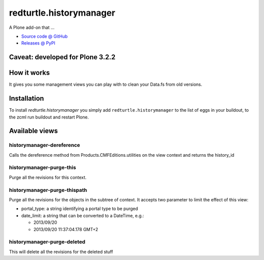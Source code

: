 ========================
redturtle.historymanager
========================

A Plone add-on that ...

* `Source code @ GitHub <https://github.com/RedTurtle/redturtle.historymanager>`_
* `Releases @ PyPI <http://pypi.python.org/pypi/redturtle.historymanager>`_

Caveat: developed for Plone 3.2.2
=================================

How it works
============

It gives you some management views you can play with to clean your Data.fs 
from old versions.

Installation
============

To install `redturtle.historymanager` you simply add
``redturtle.historymanager``
to the list of eggs in your buildout, 
to the zcml run buildout 
and restart Plone.

Available views
===============

historymanager-dereference
--------------------------

Calls the dereference method from Products.CMFEditions.utilities
on the view context and returns the history_id

historymanager-purge-this
-------------------------

Purge all the revisions for this context.

historymanager-purge-thispath
-----------------------------

Purge all the revisions for the objects in the subtree of context.
It accepts two parameter to limit the effect of this view:

- portal_type: a string identifying a portal type to be purged
- date_limit: a string that can be converted to a DateTime, e.g.:

  * 2013/09/20
  * 2013/09/20 11:37:04.178 GMT+2

historymanager-purge-deleted
----------------------------
This will delete all the revisions for the deleted stuff

